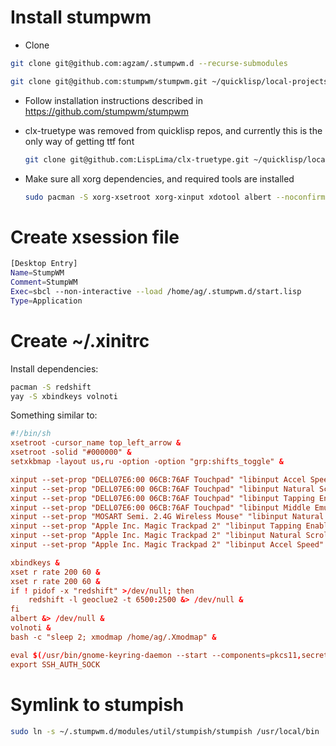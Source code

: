 * Install stumpwm
  - Clone
  #+begin_src sh
    git clone git@github.com:agzam/.stumpwm.d --recurse-submodules

    git clone git@github.com:stumpwm/stumpwm.git ~/quicklisp/local-projects/stumpwm
  #+end_src
  - Follow installation instructions described in https://github.com/stumpwm/stumpwm

  - clx-truetype was removed from quicklisp repos, and currently this is the only way of getting ttf font
     #+begin_src sh
      git clone git@github.com:LispLima/clx-truetype.git ~/quicklisp/local-projects/clx-truetype
     #+end_src
  - Make sure all xorg dependencies, and required tools are installed
    #+begin_src sh
      sudo pacman -S xorg-xsetroot xorg-xinput xdotool albert --noconfirm
    #+end_src
* Create xsession file
  #+begin_src sh :tangle (when (eq system-type 'gnu/linux) "/sudo::/usr/share/xsessions/stumpwm.desktop")
    [Desktop Entry]
    Name=StumpWM
    Comment=StumpWM
    Exec=sbcl --non-interactive --load /home/ag/.stumpwm.d/start.lisp
    Type=Application
  #+end_src
* Create ~/.xinitrc
  Install dependencies:
  #+begin_src sh
    pacman -S redshift
    yay -S xbindkeys volnoti
  #+end_src
  Something similar to:

  #+begin_src conf :tangle (when (eq system-type 'gnu/linux) "~/.xinitrc") :tangle-mode (identity #o777)
    #!/bin/sh
    xsetroot -cursor_name top_left_arrow &
    xsetroot -solid "#000000" &
    setxkbmap -layout us,ru -option -option "grp:shifts_toggle" &

    xinput --set-prop "DELL07E6:00 06CB:76AF Touchpad" "libinput Accel Speed" 0.8 &
    xinput --set-prop "DELL07E6:00 06CB:76AF Touchpad" "libinput Natural Scrolling Enabled" 1 &
    xinput --set-prop "DELL07E6:00 06CB:76AF Touchpad" "libinput Tapping Enabled" 1 &
    xinput --set-prop "DELL07E6:00 06CB:76AF Touchpad" "libinput Middle Emulation Enabled" 1 &
    xinput --set-prop "MOSART Semi. 2.4G Wireless Mouse" "libinput Natural Scrolling Enabled" 1 &
    xinput --set-prop "Apple Inc. Magic Trackpad 2" "libinput Tapping Enabled" 1 &
    xinput --set-prop "Apple Inc. Magic Trackpad 2" "libinput Natural Scrolling Enabled" 1 &
    xinput --set-prop "Apple Inc. Magic Trackpad 2" "libinput Accel Speed" 0.6 &

    xbindkeys &
    xset r rate 200 60 &
    xset r rate 200 60 &
    if ! pidof -x "redshift" >/dev/null; then
        redshift -l geoclue2 -t 6500:2500 &> /dev/null &
    fi
    albert &> /dev/null &
    volnoti &
    bash -c "sleep 2; xmodmap /home/ag/.Xmodmap" &

    eval $(/usr/bin/gnome-keyring-daemon --start --components=pkcs11,secrets,ssh,gpg)
    export SSH_AUTH_SOCK
  #+end_src
* Symlink to stumpish
  #+begin_src sh
    sudo ln -s ~/.stumpwm.d/modules/util/stumpish/stumpish /usr/local/bin
  #+end_src

